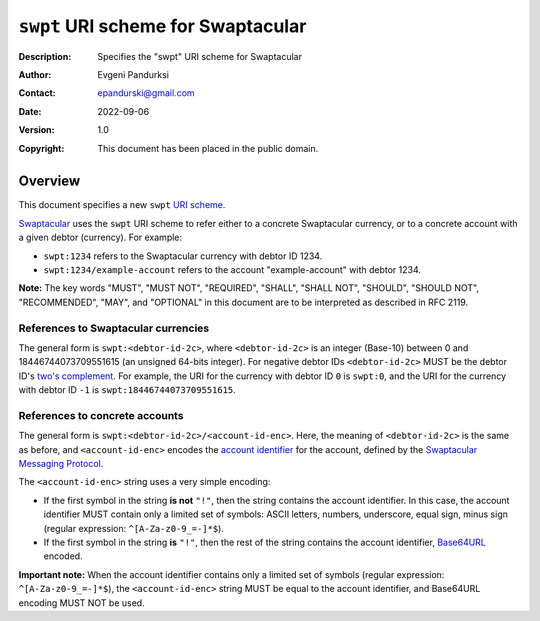 +++++++++++++++++++++++++++++++++++
``swpt`` URI scheme for Swaptacular
+++++++++++++++++++++++++++++++++++
:Description: Specifies the "swpt" URI scheme for Swaptacular
:Author: Evgeni Pandurksi
:Contact: epandurski@gmail.com
:Date: 2022-09-06
:Version: 1.0
:Copyright: This document has been placed in the public domain.


Overview
========

This document specifies a new ``swpt`` `URI scheme`_.

`Swaptacular`_ uses the ``swpt`` URI scheme to refer either to a
concrete Swaptacular currency, or to a concrete account with a given
debtor (currency). For example:

* ``swpt:1234`` refers to the Swaptacular currency with debtor
  ID 1234.

* ``swpt:1234/example-account`` refers to the account
  "example-account" with debtor 1234.

**Note:** The key words "MUST", "MUST NOT", "REQUIRED", "SHALL",
"SHALL NOT", "SHOULD", "SHOULD NOT", "RECOMMENDED", "MAY", and
"OPTIONAL" in this document are to be interpreted as described in
RFC 2119.


References to Swaptacular currencies
------------------------------------

The general form is ``swpt:<debtor-id-2c>``, where ``<debtor-id-2c>``
is an integer (Base-10) between 0 and 18446744073709551615 (an
unsigned 64-bits integer). For negative debtor IDs ``<debtor-id-2c>``
MUST be the debtor ID's `two's complement`_. For example, the URI for
the currency with debtor ID ``0`` is ``swpt:0``, and the URI for the
currency with debtor ID ``-1`` is ``swpt:18446744073709551615``.


References to concrete accounts
-------------------------------

The general form is ``swpt:<debtor-id-2c>/<account-id-enc>``. Here,
the meaning of ``<debtor-id-2c>`` is the same as before, and
``<account-id-enc>`` encodes the `account identifier`_ for the
account, defined by the `Swaptacular Messaging Protocol`_.

The ``<account-id-enc>`` string uses a very simple encoding:

* If the first symbol in the string **is not** ``"!"``, then the
  string contains the account identifier. In this case, the account
  identifier MUST contain only a limited set of symbols: ASCII
  letters, numbers, underscore, equal sign, minus sign (regular
  expression: ``^[A-Za-z0-9_=-]*$``).

* If the first symbol in the string **is** ``"!"``, then the rest of
  the string contains the account identifier, `Base64URL`_ encoded.

**Important note:** When the account identifier contains only a
limited set of symbols (regular expression: ``^[A-Za-z0-9_=-]*$``),
the ``<account-id-enc>`` string MUST be equal to the account
identifier, and Base64URL encoding MUST NOT be used.



.. _Swaptacular: https://swaptacular.github.io/overview
.. _URI scheme: https://en.wikipedia.org/wiki/Uniform_Resource_Identifier#Syntax
.. _two's complement: https://en.wikipedia.org/wiki/Two%27s_complement
.. _account identifier: https://github.com/epandurski/swpt_accounts/blob/master/protocol.rst#account-id
.. _Swaptacular Messaging Protocol: https://github.com/swaptacular/swpt_accounts/blob/master/protocol.rst
.. _Base64URL: https://base64.guru/standards/base64url
